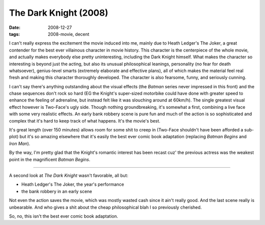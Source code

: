 The Dark Knight (2008)
======================

:date: 2008-12-27
:tags: 2008-movie, decent



I can't really express the excitement the movie induced into me,
mainly due to Heath Ledger's The Joker, a great contender for the best
ever villainous character in movie history. This character is the
centerpiece of the whole movie, and actually makes everybody else
pretty uninteresting, including the Dark Knight himself. What makes
the character so interesting is beyond just the acting, but also its
unusual philosophical leanings, personality (no fear for death
whatsoever), genius-level smarts (extremely elaborate and effective
plans), all of which makes the material feel real fresh and making
this character thoroughly developed. The character is also fearsome,
funny, and seriously cunning.

I can't say there's anything outstanding about the visual effects (the
*Batman* series never impressed in this front) and the chase sequences
don't rock so hard (EG the Knight's super-sized motorbike could have
done with greater speed to enhance the feeling of adrenaline, but
instead felt like it was slouching around at 60km/h). The single
greatest visual effect however is Two-Face's ugly side. Though nothing
groundbreaking, it's somewhat a first, combining a live face with some
very realistic effects. An early bank robbery scene is pure fun and
much of the action is so sophisticated and complex that it's hard to
keep track of what happens. It's the movie's best.

It's great length (over 150 minutes) allows room for some shit to
creep in (Two-Face shouldn't have been afforded a sub-plot) but it's
so amazing elsewhere that it's easily the best ever comic book
adaptation (replacing *Batman Begins* and *Iron Man*).

By the way, I'm pretty glad that the Knight's romantic interest has
been recast cuz' the previous actress was the weakest point in the
magnificent *Batman Begins*.

----

A second look at *The Dark Knight* wasn't favorable, all but:

- Heath Ledger's The Joker, the year's performance
- the bank robbery in an early scene

Not even the action saves the movie, which was mostly wasted cash
since it ain't really good. And the last scene really is
unbearable. And who gives a shit about the cheap philosophical blah I
so previously cherished.

So, no, this isn't the best ever comic book adaptation.

